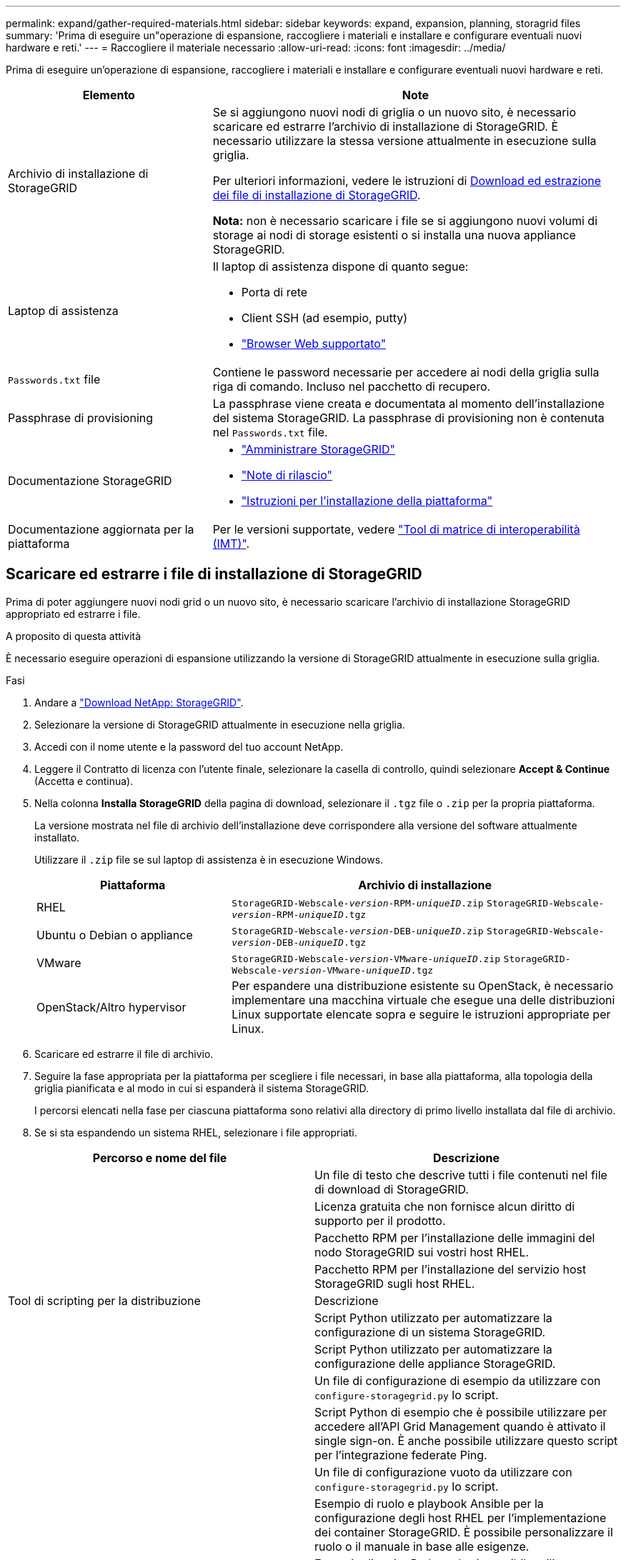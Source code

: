 ---
permalink: expand/gather-required-materials.html 
sidebar: sidebar 
keywords: expand, expansion, planning, storagrid files 
summary: 'Prima di eseguire un"operazione di espansione, raccogliere i materiali e installare e configurare eventuali nuovi hardware e reti.' 
---
= Raccogliere il materiale necessario
:allow-uri-read: 
:icons: font
:imagesdir: ../media/


[role="lead"]
Prima di eseguire un'operazione di espansione, raccogliere i materiali e installare e configurare eventuali nuovi hardware e reti.

[cols="1a,2a"]
|===
| Elemento | Note 


 a| 
Archivio di installazione di StorageGRID
 a| 
Se si aggiungono nuovi nodi di griglia o un nuovo sito, è necessario scaricare ed estrarre l'archivio di installazione di StorageGRID. È necessario utilizzare la stessa versione attualmente in esecuzione sulla griglia.

Per ulteriori informazioni, vedere le istruzioni di <<download-and-extract-install-files,Download ed estrazione dei file di installazione di StorageGRID>>.

*Nota:* non è necessario scaricare i file se si aggiungono nuovi volumi di storage ai nodi di storage esistenti o si installa una nuova appliance StorageGRID.



 a| 
Laptop di assistenza
 a| 
Il laptop di assistenza dispone di quanto segue:

* Porta di rete
* Client SSH (ad esempio, putty)
* link:../admin/web-browser-requirements.html["Browser Web supportato"]




 a| 
`Passwords.txt` file
 a| 
Contiene le password necessarie per accedere ai nodi della griglia sulla riga di comando.  Incluso nel pacchetto di recupero.



 a| 
Passphrase di provisioning
 a| 
La passphrase viene creata e documentata al momento dell'installazione del sistema StorageGRID. La passphrase di provisioning non è contenuta nel `Passwords.txt` file.



 a| 
Documentazione StorageGRID
 a| 
* link:../admin/index.html["Amministrare StorageGRID"]
* link:../release-notes/index.html["Note di rilascio"]
* link:../swnodes/index.html["Istruzioni per l'installazione della piattaforma"]




 a| 
Documentazione aggiornata per la piattaforma
 a| 
Per le versioni supportate, vedere https://imt.netapp.com/matrix/#welcome["Tool di matrice di interoperabilità (IMT)"^].

|===


== Scaricare ed estrarre i file di installazione di StorageGRID

.[[download-and-extract-install-files]]
Prima di poter aggiungere nuovi nodi grid o un nuovo sito, è necessario scaricare l'archivio di installazione StorageGRID appropriato ed estrarre i file.

.A proposito di questa attività
È necessario eseguire operazioni di espansione utilizzando la versione di StorageGRID attualmente in esecuzione sulla griglia.

.Fasi
. Andare a https://mysupport.netapp.com/site/products/all/details/storagegrid/downloads-tab["Download NetApp: StorageGRID"^].
. Selezionare la versione di StorageGRID attualmente in esecuzione nella griglia.
. Accedi con il nome utente e la password del tuo account NetApp.
. Leggere il Contratto di licenza con l'utente finale, selezionare la casella di controllo, quindi selezionare *Accept & Continue* (Accetta e continua).
. Nella colonna *Installa StorageGRID* della pagina di download, selezionare il `.tgz` file o `.zip` per la propria piattaforma.
+
La versione mostrata nel file di archivio dell'installazione deve corrispondere alla versione del software attualmente installato.

+
Utilizzare il `.zip` file se sul laptop di assistenza è in esecuzione Windows.

+
[cols="1a,2a"]
|===
| Piattaforma | Archivio di installazione 


 a| 
RHEL
| `StorageGRID-Webscale-_version_-RPM-_uniqueID_.zip` 
`StorageGRID-Webscale-_version_-RPM-_uniqueID_.tgz` 


 a| 
Ubuntu o Debian o appliance
| `StorageGRID-Webscale-_version_-DEB-_uniqueID_.zip` 
`StorageGRID-Webscale-_version_-DEB-_uniqueID_.tgz` 


 a| 
VMware
| `StorageGRID-Webscale-_version_-VMware-_uniqueID_.zip` 
`StorageGRID-Webscale-_version_-VMware-_uniqueID_.tgz` 


 a| 
OpenStack/Altro hypervisor
 a| 
Per espandere una distribuzione esistente su OpenStack, è necessario implementare una macchina virtuale che esegue una delle distribuzioni Linux supportate elencate sopra e seguire le istruzioni appropriate per Linux.

|===
. Scaricare ed estrarre il file di archivio.
. Seguire la fase appropriata per la piattaforma per scegliere i file necessari, in base alla piattaforma, alla topologia della griglia pianificata e al modo in cui si espanderà il sistema StorageGRID.
+
I percorsi elencati nella fase per ciascuna piattaforma sono relativi alla directory di primo livello installata dal file di archivio.

. Se si sta espandendo un sistema RHEL, selezionare i file appropriati.


[cols="1a,1a"]
|===
| Percorso e nome del file | Descrizione 


| ./rpms/README  a| 
Un file di testo che descrive tutti i file contenuti nel file di download di StorageGRID.



| ./rpms/NLF000000.txt  a| 
Licenza gratuita che non fornisce alcun diritto di supporto per il prodotto.



| ./rpms/StorageGRID-Webscale-Images-_version_-SHA.rpm  a| 
Pacchetto RPM per l'installazione delle immagini del nodo StorageGRID sui vostri host RHEL.



| ./rpms/StorageGRID-Webscale-Service-_version_-SHA.rpm  a| 
Pacchetto RPM per l'installazione del servizio host StorageGRID sugli host RHEL.



| Tool di scripting per la distribuzione | Descrizione 


| ./rpms/configure-storagegrid.py  a| 
Script Python utilizzato per automatizzare la configurazione di un sistema StorageGRID.



| ./rpms/configure-sga.py  a| 
Script Python utilizzato per automatizzare la configurazione delle appliance StorageGRID.



| ./rpms/configure-storagegrid.sample.json  a| 
Un file di configurazione di esempio da utilizzare con `configure-storagegrid.py` lo script.



| ./rpms/storagegrid-ssoauth.py  a| 
Script Python di esempio che è possibile utilizzare per accedere all'API Grid Management quando è attivato il single sign-on. È anche possibile utilizzare questo script per l'integrazione federate Ping.



| ./rpms/configure-storagegrid.blank.json  a| 
Un file di configurazione vuoto da utilizzare con `configure-storagegrid.py` lo script.



| ./rpms/extra/ansible  a| 
Esempio di ruolo e playbook Ansible per la configurazione degli host RHEL per l'implementazione dei container StorageGRID. È possibile personalizzare il ruolo o il manuale in base alle esigenze.



| ./rpms/storagegrid-ssoauth-azure.py  a| 
Esempio di script Python che è possibile utilizzare per accedere all'API Grid Management quando SSO (Single Sign-on) è attivato utilizzando Active Directory o Ping Federate.



| ./rpms/storagegrid-ssoauth-azure.js  a| 
Uno script di supporto chiamato dallo script Python associato `storagegrid-ssoauth-azure.py` per eseguire interazioni SSO con Azure.



| ./rpms/extra/schemi-api  a| 
Schemi API per StorageGRID.

*Nota*: Prima di eseguire un aggiornamento, è possibile utilizzare questi schemi per confermare che qualsiasi codice scritto per utilizzare le API di gestione StorageGRID sarà compatibile con la nuova release di StorageGRID se non si dispone di un ambiente StorageGRID non in produzione per il test di compatibilità degli aggiornamenti.

|===
. Se si sta espandendo un sistema Ubuntu o Debian, selezionare i file appropriati.


[cols="1a,1a"]
|===
| Percorso e nome del file | Descrizione 


| ./debs/README  a| 
Un file di testo che descrive tutti i file contenuti nel file di download di StorageGRID.



| ./debs/NLF000000.txt  a| 
Un file di licenza NetApp non in produzione che è possibile utilizzare per le implementazioni di test e proof of concept.



| ./debs/storagegrid-webscale-images-version-SHA.deb  a| 
PACCHETTO DEB per l'installazione delle immagini dei nodi StorageGRID su host Ubuntu o Debian.



| ./debs/storagegrid-webscale-images-version-SHA.deb.md5  a| 
MD5 checksum per il file `/debs/storagegrid-webscale-images-version-SHA.deb`.



| ./debs/storagegrid-webscale-service-version-SHA.deb  a| 
PACCHETTO DEB per l'installazione del servizio host StorageGRID su host Ubuntu o Debian.



| Tool di scripting per la distribuzione | Descrizione 


| ./debs/configure-storagegrid.py  a| 
Script Python utilizzato per automatizzare la configurazione di un sistema StorageGRID.



| ./debs/configure-sga.py  a| 
Script Python utilizzato per automatizzare la configurazione delle appliance StorageGRID.



| ./debs/storagegrid-ssoauth.py  a| 
Script Python di esempio che è possibile utilizzare per accedere all'API Grid Management quando è attivato il single sign-on. È anche possibile utilizzare questo script per l'integrazione federate Ping.



| ./debs/configure-storagegrid.sample.json  a| 
Un file di configurazione di esempio da utilizzare con `configure-storagegrid.py` lo script.



| ./debs/configure-storagegrid.blank.json  a| 
Un file di configurazione vuoto da utilizzare con `configure-storagegrid.py` lo script.



| ./debs/extra/ansible  a| 
Esempio di manuale e ruolo Ansible per la configurazione di host Ubuntu o Debian per la distribuzione di container StorageGRID. È possibile personalizzare il ruolo o il manuale in base alle esigenze.



| ./debs/storagegrid-ssoauth-azure.py  a| 
Esempio di script Python che è possibile utilizzare per accedere all'API Grid Management quando SSO (Single Sign-on) è attivato utilizzando Active Directory o Ping Federate.



| ./debrs/storagegrid-ssoauth-azure.js  a| 
Uno script di supporto chiamato dallo script Python associato `storagegrid-ssoauth-azure.py` per eseguire interazioni SSO con Azure.



| ./debs/extra/schemi api  a| 
Schemi API per StorageGRID.

*Nota*: Prima di eseguire un aggiornamento, è possibile utilizzare questi schemi per confermare che qualsiasi codice scritto per utilizzare le API di gestione StorageGRID sarà compatibile con la nuova release di StorageGRID se non si dispone di un ambiente StorageGRID non in produzione per il test di compatibilità degli aggiornamenti.

|===
. Se si sta espandendo un sistema VMware, selezionare i file appropriati.


[cols="1a,1a"]
|===
| Percorso e nome del file | Descrizione 


| ./vsphere/README  a| 
Un file di testo che descrive tutti i file contenuti nel file di download di StorageGRID.



| ./vsphere/NLF000000.txt  a| 
Licenza gratuita che non fornisce alcun diritto di supporto per il prodotto.



| ./vsphere/NetApp-SG-version-SHA.vmdk  a| 
Il file del disco della macchina virtuale utilizzato come modello per la creazione di macchine virtuali con nodo grid.



| ./vsphere/vsphere-primary-admin.ovf ./vsphere/vsphere-primary-admin.mf  a| 
Il file modello Open Virtualization Format (`.ovf`) e il file manifest ) (`.mf`per la distribuzione del nodo amministrativo primario.



| ./vsphere/vsphere-non-primary-admin.ovf ./vsphere/vsphere-non-primary-admin.mf  a| 
Il file modello (`.ovf`) e il file manifesto ) (`.mf`per la distribuzione di nodi Admin non primari.



| ./vsphere/vsphere-gateway.ovf ./vsphere/vsphere-gateway.mf  a| 
Il file modello (`.ovf`) e il file manifesto ) (`.mf`per la distribuzione dei nodi Gateway.



| ./vsphere/vsphere-storage.ovf ./vsphere/vsphere-storage.mf  a| 
Il file modello (`.ovf`) e il file manifesto ) (`.mf`per la distribuzione dei nodi di archiviazione basati su macchine virtuali.



| Tool di scripting per la distribuzione | Descrizione 


| ./vsphere/deploy-vsphere-ovftool.sh  a| 
Uno script della shell Bash utilizzato per automatizzare l'implementazione dei nodi virtual grid.



| ./vsphere/deploy-vsphere-ovftool-sample.ini  a| 
Un file di configurazione di esempio da utilizzare con `deploy-vsphere-ovftool.sh` lo script.



| ./vsphere/configure-storagegrid.py  a| 
Script Python utilizzato per automatizzare la configurazione di un sistema StorageGRID.



| ./vsphere/configure-sga.py  a| 
Script Python utilizzato per automatizzare la configurazione delle appliance StorageGRID.



| ./vsphere/storagegrid-ssoauth.py  a| 
Esempio di script Python che è possibile utilizzare per accedere all'API Grid Management quando è attivato il Single Sign-on (SSO). È anche possibile utilizzare questo script per l'integrazione federate Ping.



| ./vsphere/configure-storagegrid.sample.json  a| 
Un file di configurazione di esempio da utilizzare con `configure-storagegrid.py` lo script.



| ./vsphere/configure-storagegrid.blank.json  a| 
Un file di configurazione vuoto da utilizzare con `configure-storagegrid.py` lo script.



| ./vsphere/storagegrid-ssoauth-azure.py  a| 
Esempio di script Python che è possibile utilizzare per accedere all'API Grid Management quando SSO (Single Sign-on) è attivato utilizzando Active Directory o Ping Federate.



| ./vsphere/storagegrid-ssoauth-azure.js  a| 
Uno script di supporto chiamato dallo script Python associato `storagegrid-ssoauth-azure.py` per eseguire interazioni SSO con Azure.



| ./vsphere/extra/schemi api  a| 
Schemi API per StorageGRID.

*Nota*: Prima di eseguire un aggiornamento, è possibile utilizzare questi schemi per confermare che qualsiasi codice scritto per utilizzare le API di gestione StorageGRID sarà compatibile con la nuova release di StorageGRID se non si dispone di un ambiente StorageGRID non in produzione per il test di compatibilità degli aggiornamenti.

|===
. Se si sta espandendo un sistema basato su appliance StorageGRID, selezionare i file appropriati.



NOTE: Per l'installazione dell'appliance, questi file sono necessari solo se si desidera evitare il traffico di rete.  L'appliance può scaricare i file richiesti dal nodo di amministrazione in cui si esegue la procedura di ripristino.

[cols="1a,1a"]
|===
| Percorso e nome del file | Descrizione 


| ./debs/storagegrid-webscale-images-version-SHA.deb  a| 
PACCHETTO DEB per l'installazione delle immagini del nodo StorageGRID sulle appliance.



| ./debs/storagegrid-webscale-images-version-SHA.deb.md5  a| 
MD5 checksum per il file `/debs/storagegridwebscale-
images-version-SHA.deb`.

|===


== Verificare l'hardware e il collegamento in rete

Prima di iniziare l'espansione del sistema StorageGRID, verificare quanto segue:

* L'hardware necessario per supportare i nuovi nodi di rete o il nuovo sito è stato installato e configurato.
* Tutti i nuovi nodi dispongono di percorsi di comunicazione bidirezionali per tutti i nodi esistenti e nuovi (un requisito per la Grid Network). In particolare, verificare che le seguenti porte TCP siano aperte tra i nuovi nodi che si stanno aggiungendo nell'espansione e il nodo di amministrazione primario:
+
** 1055
** 7443
** 8011
** 10342


+
Vedere link:../network/internal-grid-node-communications.html["Comunicazioni interne al nodo di rete"].

* Il nodo di amministrazione primario può comunicare con tutti i server di espansione destinati a ospitare il sistema StorageGRID.
* Se uno dei nuovi nodi dispone di un indirizzo IP di rete su una subnet non utilizzata in precedenza, è già presente link:updating-subnets-for-grid-network.html["aggiunta della nuova subnet"]l'elenco delle subnet di rete griglia. In caso contrario, sarà necessario annullare l'espansione, aggiungere la nuova subnet e avviare nuovamente la procedura.
* Non stai utilizzando la conversione degli indirizzi di rete (NAT) sulla rete di rete tra nodi di rete o tra siti StorageGRID. Quando si utilizzano indirizzi IPv4 privati per Grid Network, tali indirizzi devono essere direttamente instradabili da ogni nodo di griglia in ogni sito. L'utilizzo di NAT per il bridge della rete Grid attraverso un segmento di rete pubblica è supportato solo se si utilizza un'applicazione di tunneling trasparente per tutti i nodi della griglia, il che significa che i nodi della griglia non richiedono alcuna conoscenza degli indirizzi IP pubblici.
+
Questa restrizione NAT è specifica per i nodi di griglia e la rete di griglia. Se necessario, è possibile utilizzare NAT tra client esterni e nodi di rete, ad esempio per fornire un indirizzo IP pubblico per un nodo gateway.


